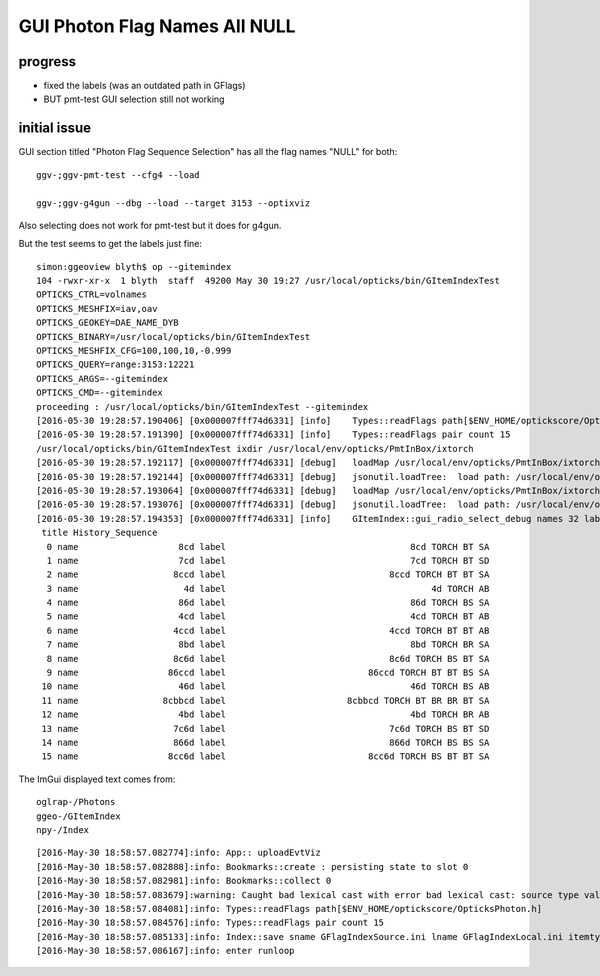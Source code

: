 GUI Photon Flag Names All NULL
================================

progress
---------

* fixed the labels (was an outdated path in GFlags)
* BUT pmt-test GUI selection still not working 


initial issue
---------------

GUI section titled "Photon Flag Sequence Selection" has all the flag names "NULL" 
for both::

   ggv-;ggv-pmt-test --cfg4 --load

   ggv-;ggv-g4gun --dbg --load --target 3153 --optixviz 


Also selecting does not work for pmt-test but it does for g4gun.


But the test seems to get the labels just fine:: 

    simon:ggeoview blyth$ op --gitemindex
    104 -rwxr-xr-x  1 blyth  staff  49200 May 30 19:27 /usr/local/opticks/bin/GItemIndexTest
    OPTICKS_CTRL=volnames
    OPTICKS_MESHFIX=iav,oav
    OPTICKS_GEOKEY=DAE_NAME_DYB
    OPTICKS_BINARY=/usr/local/opticks/bin/GItemIndexTest
    OPTICKS_MESHFIX_CFG=100,100,10,-0.999
    OPTICKS_QUERY=range:3153:12221
    OPTICKS_ARGS=--gitemindex
    OPTICKS_CMD=--gitemindex
    proceeding : /usr/local/opticks/bin/GItemIndexTest --gitemindex
    [2016-05-30 19:28:57.190406] [0x000007fff74d6331] [info]    Types::readFlags path[$ENV_HOME/optickscore/OpticksPhoton.h]
    [2016-05-30 19:28:57.191390] [0x000007fff74d6331] [info]    Types::readFlags pair count 15
    /usr/local/opticks/bin/GItemIndexTest ixdir /usr/local/env/opticks/PmtInBox/ixtorch
    [2016-05-30 19:28:57.192117] [0x000007fff74d6331] [debug]   loadMap /usr/local/env/opticks/PmtInBox/ixtorch/-4/History_SequenceSource.json
    [2016-05-30 19:28:57.192144] [0x000007fff74d6331] [debug]   jsonutil.loadTree:  load path: /usr/local/env/opticks/PmtInBox/ixtorch/-4/History_SequenceSource.json
    [2016-05-30 19:28:57.193064] [0x000007fff74d6331] [debug]   loadMap /usr/local/env/opticks/PmtInBox/ixtorch/-4/History_SequenceLocal.json
    [2016-05-30 19:28:57.193076] [0x000007fff74d6331] [debug]   jsonutil.loadTree:  load path: /usr/local/env/opticks/PmtInBox/ixtorch/-4/History_SequenceLocal.json
    [2016-05-30 19:28:57.194353] [0x000007fff74d6331] [info]    GItemIndex::gui_radio_select_debug names 32 labels 32
     title History_Sequence
      0 name                   8cd label                                   8cd TORCH BT SA 
      1 name                   7cd label                                   7cd TORCH BT SD 
      2 name                  8ccd label                               8ccd TORCH BT BT SA 
      3 name                    4d label                                       4d TORCH AB 
      4 name                   86d label                                   86d TORCH BS SA 
      5 name                   4cd label                                   4cd TORCH BT AB 
      6 name                  4ccd label                               4ccd TORCH BT BT AB 
      7 name                   8bd label                                   8bd TORCH BR SA 
      8 name                  8c6d label                               8c6d TORCH BS BT SA 
      9 name                 86ccd label                           86ccd TORCH BT BT BS SA 
     10 name                   46d label                                   46d TORCH BS AB 
     11 name                8cbbcd label                       8cbbcd TORCH BT BR BR BT SA 
     12 name                   4bd label                                   4bd TORCH BR AB 
     13 name                  7c6d label                               7c6d TORCH BS BT SD 
     14 name                  866d label                               866d TORCH BS BS SA 
     15 name                 8cc6d label                           8cc6d TORCH BS BT BT SA 




The ImGui displayed text comes from::

    oglrap-/Photons
    ggeo-/GItemIndex 
    npy-/Index 


::

    [2016-May-30 18:58:57.082774]:info: App:: uploadEvtViz
    [2016-May-30 18:58:57.082888]:info: Bookmarks::create : persisting state to slot 0
    [2016-May-30 18:58:57.082981]:info: Bookmarks::collect 0
    [2016-May-30 18:58:57.083679]:warning: Caught bad lexical cast with error bad lexical cast: source type value could not be interpreted as target
    [2016-May-30 18:58:57.084081]:info: Types::readFlags path[$ENV_HOME/optickscore/OpticksPhoton.h]
    [2016-May-30 18:58:57.084576]:info: Types::readFlags pair count 15
    [2016-May-30 18:58:57.085133]:info: Index::save sname GFlagIndexSource.ini lname GFlagIndexLocal.ini itemtype GFlagIndex ext .ini
    [2016-May-30 18:58:57.086167]:info: enter runloop 
